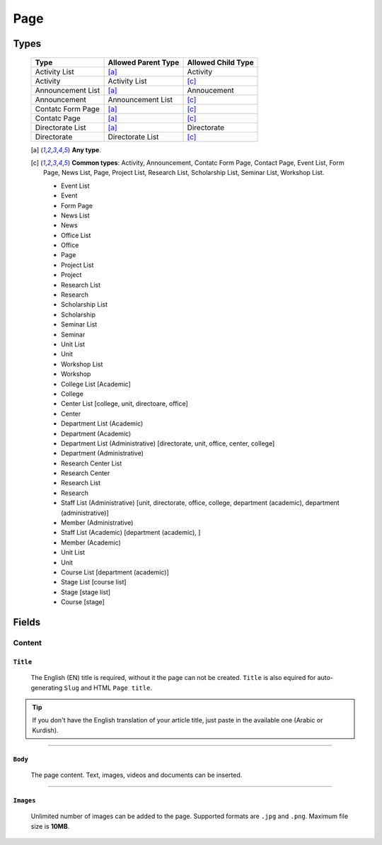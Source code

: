 ====
Page
====

Types
=====

    +-----------------------------+--------------------------------------------+---------------------------------------------+
    |   Type                      |     Allowed Parent Type                    |      Allowed Child Type                     |
    +=============================+============================================+=============================================+
    | Activity List               | [a]_                                       | Activity                                    |
    +-----------------------------+--------------------------------------------+---------------------------------------------+
    | Activity                    | Activity List                              | [c]_                                        | 
    +-----------------------------+--------------------------------------------+---------------------------------------------+
    | Announcement List           | [a]_                                       | Annoucement                                 |
    +-----------------------------+--------------------------------------------+---------------------------------------------+
    | Announcement                | Announcement List                          | [c]_                                        | 
    +-----------------------------+--------------------------------------------+---------------------------------------------+
    | Contatc Form Page           | [a]_                                       | [c]_                                        | 
    +-----------------------------+--------------------------------------------+---------------------------------------------+
    | Contatc Page                | [a]_                                       | [c]_                                        | 
    +-----------------------------+--------------------------------------------+---------------------------------------------+
    | Directorate List            | [a]_                                       | Directorate                                 | 
    +-----------------------------+--------------------------------------------+---------------------------------------------+
    | Directorate                 | Directorate List                           | [c]_                                        | 
    +-----------------------------+--------------------------------------------+---------------------------------------------+

    .. [a] **Any type**.

    .. [-] **None**.

    .. [c] **Common types**: Activity, Announcement, Contatc Form Page, Contact Page, Event List, Form Page, News List, Page, Project List, Research List, Scholarship List, Seminar List, Workshop List.


	* Event List
	* Event
	* Form Page
	* News List
	* News
	* Office List
	* Office
	* Page
	* Project List
	* Project
	* Research List
	* Research
	* Scholarship List
	* Scholarship
	* Seminar List
	* Seminar
	* Unit List
	* Unit
	* Workshop List
	* Workshop
	* College List [Academic]
	* College
	* Center List [college, unit, directoare, office]
	* Center
	* Department List (Academic)
	* Department (Academic) 
	* Department List (Administrative) [directorate, unit, office, center, college]
	* Department (Administrative)
	* Research Center List
	* Research Center
	* Research List
	* Research
	* Staff List (Administrative) [unit, directorate, office, college, department (academic), department (administrative)]
	* Member (Administrative)
	* Staff List (Academic) [department (academic), ]
	* Member (Academic)
	* Unit List
	* Unit
	* Course List [department (academic)]
	* Stage List [course list]
	* Stage [stage list]
	* Course [stage]


Fields
======

Content
-------

``Title``
`````````

	The English (EN) title is required, without it the page can not be created. ``Title`` is also equired for auto-generating ``Slug`` and HTML ``Page title``.

	.. image:: static/page_content_title.jpg

.. tip::
    If you don't have the English translation of your article title, just paste in the available one (Arabic or Kurdish).


----------


``Body``
````````

	The page content. Text, images, videos and documents can be inserted.

	.. image:: static/page_content_body.jpg


----------


``Images``
``````````

	Unlimited number of images can be added to the page. Supported formats are ``.jpg`` and ``.png``. Maximum file size is **10MB**. 

	.. image:: static/page_content_images.jpg